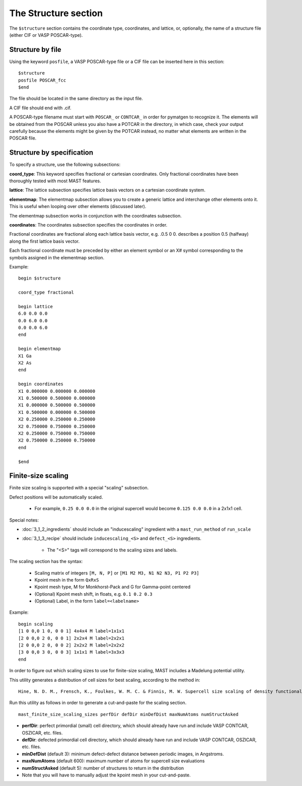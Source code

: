 *****************************
The Structure section
*****************************

The ``$structure`` section contains the coordinate type, coordinates, and lattice, or, optionally, the name of a structure file (either CIF or VASP POSCAR-type).

====================================
Structure by file
====================================

Using the keyword ``posfile``, a VASP POSCAR-type file or a CIF file can be inserted here in this section::

    $structure
    posfile POSCAR_fcc
    $end

The file should be located in the same directory as the input file.

A CIF file should end with .cif.

A POSCAR-type filename must start with ``POSCAR_`` or ``CONTCAR_`` in order for pymatgen to recognize it. The elements will be obtained from the POSCAR unless you also have a POTCAR in the directory, in which case, check your output carefully because the elements might be given by the POTCAR instead, no matter what elements are written in the POSCAR file.

====================================
Structure by specification
====================================

To specify a structure, use the following subsections:

**coord_type**: This keyword specifies fractional or cartesian coordinates. Only fractional coordinates have been thoroughly tested with most MAST features.

**lattice**: The lattice subsection specifies lattice basis vectors on a cartesian coordinate system.

**elementmap**: The elementmap subsection allows you to create a generic lattice and interchange other elements onto it. This is useful when looping over other elements (discussed later).

The elementmap subsection works in conjunction with the coordinates subsection.

**coordinates**: The coordinates subsection specifies the coordinates in order. 

Fractional coordinates are fractional along each lattice basis vector, e.g. .0.5 0 0. describes a position 0.5 (halfway) along the first lattice basis vector.

Each fractional coordinate must be preceded by either an element symbol or an X# symbol corresponding to the symbols assigned in the elementmap section.


Example::
    
    begin $structure

    coord_type fractional    

    begin lattice
    6.0 0.0 0.0
    0.0 6.0 0.0
    0.0 0.0 6.0
    end

    begin elementmap
    X1 Ga
    X2 As
    end
    
    begin coordinates
    X1 0.000000 0.000000 0.000000
    X1 0.500000 0.500000 0.000000
    X1 0.000000 0.500000 0.500000
    X1 0.500000 0.000000 0.500000
    X2 0.250000 0.250000 0.250000
    X2 0.750000 0.750000 0.250000
    X2 0.250000 0.750000 0.750000
    X2 0.750000 0.250000 0.750000
    end
    
    $end


================================
Finite-size scaling
================================
Finite size scaling is supported with a special "scaling" subsection.

Defect positions will be automatically scaled.

    * For example, ``0.25 0.0 0.0`` in the original supercell would become ``0.125 0.0 0.0`` in a 2x1x1 cell. 

Special notes:

*  :doc:`3_1_2_ingredients` should include an "inducescaling" ingredient with a ``mast_run_method`` of ``run_scale``

*  :doc:`3_1_3_recipe` should include ``inducescaling_<S>`` and ``defect_<S>`` ingredients.

    *  The "<S>" tags will correspond to the scaling sizes and labels.

The scaling section has the syntax:

    * Scaling matrix of integers ``[M, N, P]`` or ``[M1 M2 M3, N1 N2 N3, P1 P2 P3]``
    
    * Kpoint mesh in the form ``QxRxS``

    * Kpoint mesh type, M for Monkhorst-Pack and G for Gamma-point centered

    * (Optional) Kpoint mesh shift, in floats, e.g. ``0.1 0.2 0.3``

    * (Optional) Label, in the form ``label=<labelname>``

Example::
  
    begin scaling
    [1 0 0,0 1 0, 0 0 1] 4x4x4 M label=1x1x1
    [2 0 0,0 2 0, 0 0 1] 2x2x4 M label=2x2x1
    [2 0 0,0 2 0, 0 0 2] 2x2x2 M label=2x2x2
    [3 0 0,0 3 0, 0 0 3] 1x1x1 M label=3x3x3
    end

In order to figure out which scaling sizes to use for finite-size scaling, MAST includes a Madelung potential utility.

This utility generates a distribution of cell sizes for best scaling, according to the method in::

    Hine, N. D. M., Frensch, K., Foulkes, W. M. C. & Finnis, M. W. Supercell size scaling of density functional theory formation energies of charged defects. Physical Review B 79, 13, doi:10.1103/PhysRevB.79.024112 (2009).

Run this utility as follows in order to generate a cut-and-paste for the scaling section. ::

    mast_finite_size_scaling_sizes perfDir defDir minDefDist maxNumAtoms numStructAsked

* **perfDir**: perfect primordial (small) cell directory, which should already have run and include VASP CONTCAR, OSZICAR, etc. files.

* **defDir**: defected primordial cell directory, which should already have run and include VASP CONTCAR, OSZICAR, etc. files.

* **minDefDist** (default 3): minimum defect-defect distance between periodic images, in Angstroms.

* **maxNumAtoms** (default 600): maximum number of atoms for supercell size evaluations

* **numStructAsked** (default 5): number of structures to return in the distribution 

* Note that you will have to manually adjust the kpoint mesh in your cut-and-paste.

